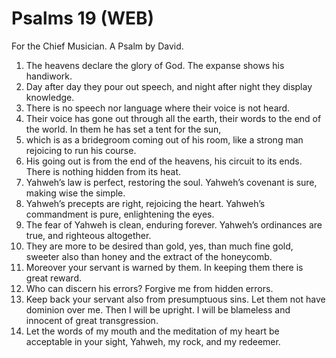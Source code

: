 * Psalms 19 (WEB)
:PROPERTIES:
:ID: WEB/19-PSA019
:END:

 For the Chief Musician. A Psalm by David.
1. The heavens declare the glory of God. The expanse shows his handiwork.
2. Day after day they pour out speech, and night after night they display knowledge.
3. There is no speech nor language where their voice is not heard.
4. Their voice has gone out through all the earth, their words to the end of the world. In them he has set a tent for the sun,
5. which is as a bridegroom coming out of his room, like a strong man rejoicing to run his course.
6. His going out is from the end of the heavens, his circuit to its ends. There is nothing hidden from its heat.
7. Yahweh’s law is perfect, restoring the soul. Yahweh’s covenant is sure, making wise the simple.
8. Yahweh’s precepts are right, rejoicing the heart. Yahweh’s commandment is pure, enlightening the eyes.
9. The fear of Yahweh is clean, enduring forever. Yahweh’s ordinances are true, and righteous altogether.
10. They are more to be desired than gold, yes, than much fine gold, sweeter also than honey and the extract of the honeycomb.
11. Moreover your servant is warned by them. In keeping them there is great reward.
12. Who can discern his errors? Forgive me from hidden errors.
13. Keep back your servant also from presumptuous sins. Let them not have dominion over me. Then I will be upright. I will be blameless and innocent of great transgression.
14. Let the words of my mouth and the meditation of my heart be acceptable in your sight, Yahweh, my rock, and my redeemer.
